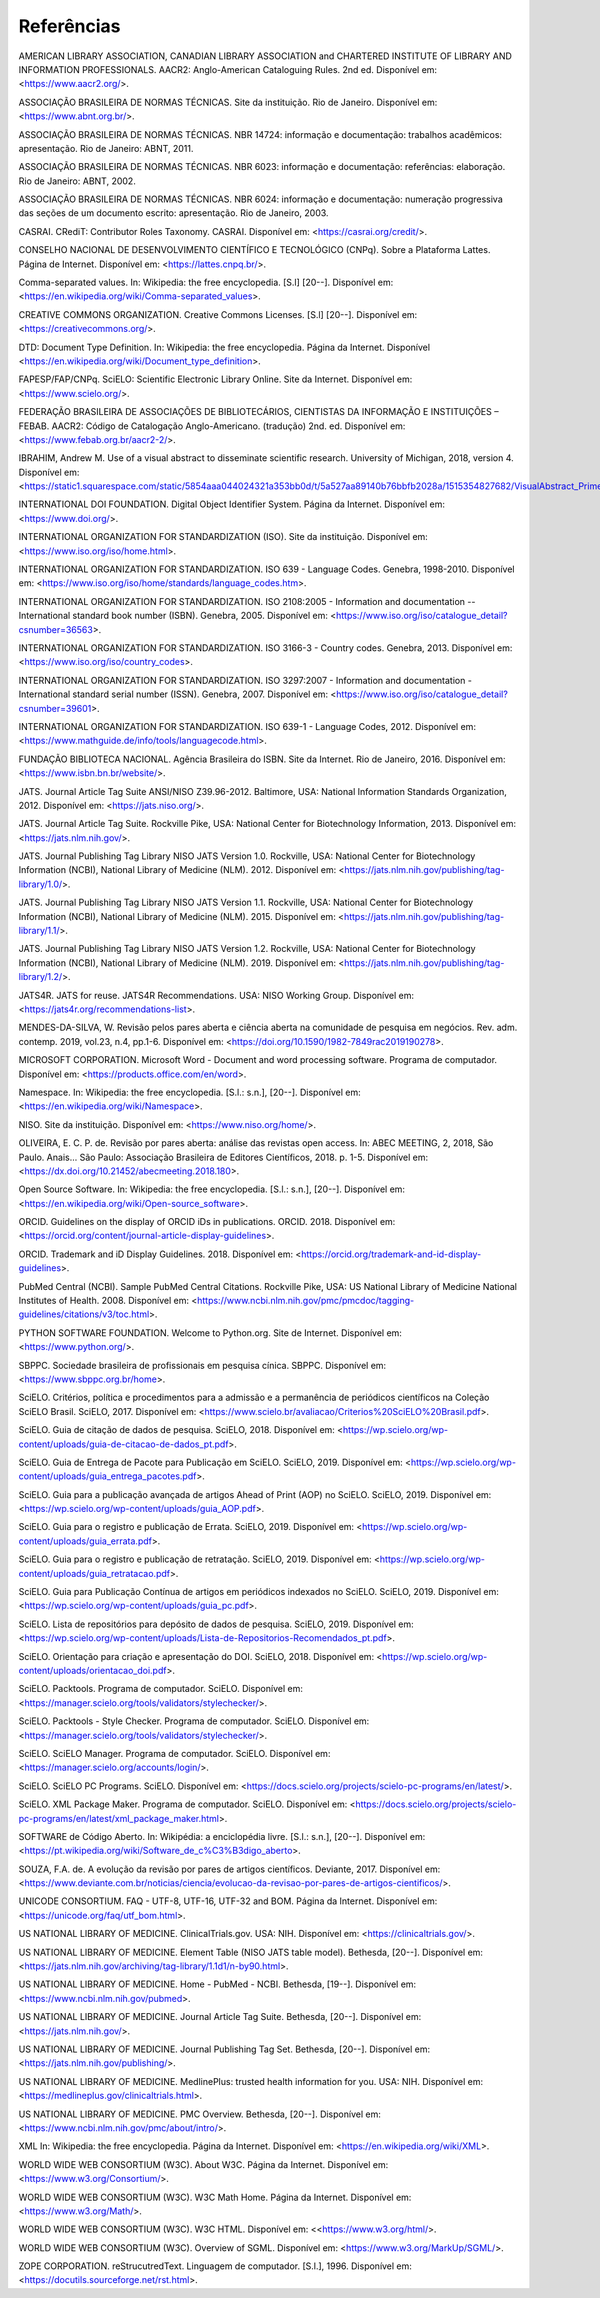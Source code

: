 .. _reference:

Referências
===========

AMERICAN LIBRARY ASSOCIATION, CANADIAN LIBRARY ASSOCIATION and CHARTERED INSTITUTE OF LIBRARY AND INFORMATION PROFESSIONALS. AACR2: Anglo-American Cataloguing Rules. 2nd ed. Disponível em: <https://www.aacr2.org/>.

ASSOCIAÇÃO BRASILEIRA DE NORMAS TÉCNICAS. Site da instituição. Rio de Janeiro. Disponível em: <https://www.abnt.org.br/>.

ASSOCIAÇÃO BRASILEIRA DE NORMAS TÉCNICAS. NBR 14724: informação e documentação: trabalhos acadêmicos: apresentação. Rio de Janeiro: ABNT, 2011.

ASSOCIAÇÃO BRASILEIRA DE NORMAS TÉCNICAS. NBR 6023: informação e documentação: referências: elaboração. Rio de Janeiro: ABNT, 2002.

ASSOCIAÇÃO BRASILEIRA DE NORMAS TÉCNICAS. NBR 6024: informação e documentação: numeração progressiva das seções de um documento escrito: apresentação. Rio de Janeiro, 2003.

CASRAI. CRediT: Contributor Roles Taxonomy. CASRAI. Disponível em: <https://casrai.org/credit/>.

CONSELHO NACIONAL DE DESENVOLVIMENTO CIENTÍFICO E TECNOLÓGICO (CNPq). Sobre a Plataforma Lattes. Página de Internet. Disponível em: <https://lattes.cnpq.br/>.

Comma-separated values. In: Wikipedia: the free encyclopedia. [S.l] [20--]. Disponível em: <https://en.wikipedia.org/wiki/Comma-separated_values>.

CREATIVE COMMONS ORGANIZATION. Creative Commons Licenses. [S.l] [20--]. Disponível em: <https://creativecommons.org/>.

DTD: Document Type Definition. In: Wikipedia: the free encyclopedia. Página da Internet. Disponível <https://en.wikipedia.org/wiki/Document_type_definition>.

FAPESP/FAP/CNPq. SciELO: Scientific Electronic Library Online. Site da Internet. Disponível em: <https://www.scielo.org/>.

FEDERAÇÃO BRASILEIRA DE ASSOCIAÇÕES DE BIBLIOTECÁRIOS, CIENTISTAS DA INFORMAÇÃO E INSTITUIÇÕES – FEBAB. AACR2: Código de Catalogação Anglo-Americano. (tradução) 2nd. ed. Disponível em: <https://www.febab.org.br/aacr2-2/>.

IBRAHIM, Andrew M. Use of a visual abstract to disseminate scientific research. University of Michigan, 2018, version 4. Disponível em: <https://static1.squarespace.com/static/5854aaa044024321a353bb0d/t/5a527aa89140b76bbfb2028a/1515354827682/VisualAbstract_Primer_v4_1.pdf>.

INTERNATIONAL DOI FOUNDATION. Digital Object Identifier System. Página da Internet. Disponível em: <https://www.doi.org/>.

INTERNATIONAL ORGANIZATION FOR STANDARDIZATION (ISO). Site da instituição. Disponível em: <https://www.iso.org/iso/home.html>.

INTERNATIONAL ORGANIZATION FOR STANDARDIZATION. ISO 639 - Language Codes. Genebra, 1998-2010. Disponível em: <https://www.iso.org/iso/home/standards/language_codes.htm>.

INTERNATIONAL ORGANIZATION FOR STANDARDIZATION. ISO 2108:2005 - Information and documentation -- International standard book number (ISBN). Genebra, 2005.  Disponível em: <https://www.iso.org/iso/catalogue_detail?csnumber=36563>.

INTERNATIONAL ORGANIZATION FOR STANDARDIZATION. ISO 3166-3 - Country codes. Genebra, 2013. Disponível em: <https://www.iso.org/iso/country_codes>.

INTERNATIONAL ORGANIZATION FOR STANDARDIZATION. ISO 3297:2007 - Information and documentation - International standard serial number (ISSN). Genebra, 2007. Disponível em: <https://www.iso.org/iso/catalogue_detail?csnumber=39601>.

INTERNATIONAL ORGANIZATION FOR STANDARDIZATION. ISO 639-1 - Language Codes, 2012. Disponível em: <https://www.mathguide.de/info/tools/languagecode.html>. 

FUNDAÇÃO BIBLIOTECA NACIONAL. Agência Brasileira do ISBN. Site da Internet. Rio de Janeiro, 2016. Disponível em: <https://www.isbn.bn.br/website/>.

JATS. Journal Article Tag Suite ANSI/NISO Z39.96-2012. Baltimore, USA: National Information Standards Organization, 2012. Disponível em: <https://jats.niso.org/>.

JATS. Journal Article Tag Suite. Rockville Pike, USA: National Center for Biotechnology Information, 2013. Disponível em: <https://jats.nlm.nih.gov/>.

JATS. Journal Publishing Tag Library NISO JATS Version 1.0. Rockville, USA: National Center for Biotechnology Information (NCBI), National Library of Medicine (NLM). 2012. Disponível em: <https://jats.nlm.nih.gov/publishing/tag-library/1.0/>.

JATS. Journal Publishing Tag Library NISO JATS Version 1.1. Rockville, USA: National Center for Biotechnology Information (NCBI), National Library of Medicine (NLM). 2015. Disponível em: <https://jats.nlm.nih.gov/publishing/tag-library/1.1/>.

JATS. Journal Publishing Tag Library NISO JATS Version 1.2. Rockville, USA: National Center for Biotechnology Information (NCBI), National Library of Medicine (NLM). 2019. Disponível em: <https://jats.nlm.nih.gov/publishing/tag-library/1.2/>.

JATS4R. JATS for reuse. JATS4R Recommendations. USA: NISO Working Group. Disponível em: <https://jats4r.org/recommendations-list>.

MENDES-DA-SILVA, W. Revisão pelos pares aberta e ciência aberta na comunidade de pesquisa em negócios. Rev. adm. contemp. 2019, vol.23, n.4, pp.1-6. Disponível em: <https://doi.org/10.1590/1982-7849rac2019190278>.

MICROSOFT CORPORATION. Microsoft Word - Document and word processing software. Programa de computador. Disponível em: <https://products.office.com/en/word>.

Namespace. In: Wikipedia: the free encyclopedia. [S.l.: s.n.], [20--]. Disponível em: <https://en.wikipedia.org/wiki/Namespace>.

NISO. Site da instituição. Disponível em: <https://www.niso.org/home/>.

OLIVEIRA, E. C. P. de. Revisão por pares aberta: análise das revistas open access. In: ABEC MEETING, 2, 2018, São Paulo. Anais... São Paulo: Associação Brasileira de Editores Científicos, 2018. p. 1-5. Disponível em: <https://dx.doi.org/10.21452/abecmeeting.2018.180>.

Open Source Software. In: Wikipedia: the free encyclopedia. [S.l.: s.n.], [20--]. Disponível em: <https://en.wikipedia.org/wiki/Open-source_software>.

ORCID. Guidelines on the display of ORCID iDs in publications. ORCID. 2018. Disponível em: <https://orcid.org/content/journal-article-display-guidelines>.

ORCID. Trademark and iD Display Guidelines. 2018. Disponível em: <https://orcid.org/trademark-and-id-display-guidelines>.

PubMed Central (NCBI). Sample PubMed Central Citations. Rockville Pike, USA: US National Library of Medicine National Institutes of Health. 2008. Disponível em: <https://www.ncbi.nlm.nih.gov/pmc/pmcdoc/tagging-guidelines/citations/v3/toc.html>.

PYTHON SOFTWARE FOUNDATION. Welcome to Python.org. Site de Internet. Disponível em: <https://www.python.org/>.

SBPPC. Sociedade brasileira de profissionais em pesquisa cínica. SBPPC. Disponível em: <https://www.sbppc.org.br/home>.

SciELO. Critérios, política e procedimentos para a admissão e a permanência de periódicos científicos na Coleção SciELO Brasil. SciELO, 2017. Disponível em: <https://www.scielo.br/avaliacao/Criterios%20SciELO%20Brasil.pdf>.

SciELO. Guia de citação de dados de pesquisa. SciELO, 2018. Disponível em: <https://wp.scielo.org/wp-content/uploads/guia-de-citacao-de-dados_pt.pdf>.

SciELO. Guia de Entrega de Pacote para Publicação em SciELO. SciELO, 2019. Disponível em: <https://wp.scielo.org/wp-content/uploads/guia_entrega_pacotes.pdf>.

SciELO. Guia para a publicação avançada de artigos Ahead of Print (AOP) no SciELO. SciELO, 2019. Disponível em: <https://wp.scielo.org/wp-content/uploads/guia_AOP.pdf>.

SciELO. Guia para o registro e publicação de Errata. SciELO, 2019. Disponível em: <https://wp.scielo.org/wp-content/uploads/guia_errata.pdf>.

SciELO. Guia para o registro e publicação de retratação. SciELO, 2019. Disponível em: <https://wp.scielo.org/wp-content/uploads/guia_retratacao.pdf>.

SciELO. Guia para Publicação Contínua de artigos em periódicos indexados no SciELO. SciELO, 2019. Disponível em: <https://wp.scielo.org/wp-content/uploads/guia_pc.pdf>.

SciELO. Lista de repositórios para depósito de dados de pesquisa. SciELO, 2019. Disponível em: <https://wp.scielo.org/wp-content/uploads/Lista-de-Repositorios-Recomendados_pt.pdf>.

SciELO. Orientação para criação e apresentação do DOI. SciELO, 2018. Disponível em: <https://wp.scielo.org/wp-content/uploads/orientacao_doi.pdf>.

SciELO. Packtools. Programa de computador. SciELO. Disponível em:  <https://manager.scielo.org/tools/validators/stylechecker/>.

SciELO. Packtools - Style Checker. Programa de computador. SciELO. Disponível em: <https://manager.scielo.org/tools/validators/stylechecker/>.

SciELO. SciELO Manager. Programa de computador. SciELO. Disponível em: <https://manager.scielo.org/accounts/login/>.

SciELO. SciELO PC Programs. SciELO. Disponível em: <https://docs.scielo.org/projects/scielo-pc-programs/en/latest/>.

SciELO. XML Package Maker. Programa de computador. SciELO. Disponível em: <https://docs.scielo.org/projects/scielo-pc-programs/en/latest/xml_package_maker.html>.

SOFTWARE de Código Aberto. In: Wikipédia: a enciclopédia livre. [S.l.: s.n.], [20--]. Disponível em: <https://pt.wikipedia.org/wiki/Software_de_c%C3%B3digo_aberto>.

SOUZA, F.A. de. A evolução da revisão por pares de artigos científicos. Deviante, 2017. Disponível em: <https://www.deviante.com.br/noticias/ciencia/evolucao-da-revisao-por-pares-de-artigos-cientificos/>.

UNICODE CONSORTIUM. FAQ - UTF-8, UTF-16, UTF-32 and BOM. Página da Internet. Disponível em: <https://unicode.org/faq/utf_bom.html>.

US NATIONAL LIBRARY OF MEDICINE. ClinicalTrials.gov. USA: NIH. Disponível em: <https://clinicaltrials.gov/>.

US NATIONAL LIBRARY OF MEDICINE. Element Table (NISO JATS table model). Bethesda, [20--]. Disponível em: <https://jats.nlm.nih.gov/archiving/tag-library/1.1d1/n-by90.html>.

US NATIONAL LIBRARY OF MEDICINE. Home - PubMed - NCBI. Bethesda, [19--]. Disponível em: <https://www.ncbi.nlm.nih.gov/pubmed>.

US NATIONAL LIBRARY OF MEDICINE. Journal Article Tag Suite. Bethesda, [20--]. Disponível em: <https://jats.nlm.nih.gov/>.

US NATIONAL LIBRARY OF MEDICINE. Journal Publishing Tag Set. Bethesda, [20--]. Disponível em: <https://jats.nlm.nih.gov/publishing/>.

US NATIONAL LIBRARY OF MEDICINE. MedlinePlus: trusted health information for you. USA: NIH. Disponível em: <https://medlineplus.gov/clinicaltrials.html>.

US NATIONAL LIBRARY OF MEDICINE. PMC Overview. Bethesda, [20--]. Disponível em: <https://www.ncbi.nlm.nih.gov/pmc/about/intro/>.

XML In: Wikipedia: the free encyclopedia. Página da Internet. Disponível em: <https://en.wikipedia.org/wiki/XML>.

WORLD WIDE WEB CONSORTIUM (W3C). About W3C. Página da Internet. Disponível em: <https://www.w3.org/Consortium/>.

WORLD WIDE WEB CONSORTIUM (W3C). W3C Math Home. Página da Internet. Disponível em: <https://www.w3.org/Math/>.

WORLD WIDE WEB CONSORTIUM (W3C). W3C HTML. Disponível em: <<https://www.w3.org/html/>.

WORLD WIDE WEB CONSORTIUM (W3C). Overview of SGML. Disponível em: <https://www.w3.org/MarkUp/SGML/>.

ZOPE CORPORATION. reStrucutredText. Linguagem de computador. [S.l.], 1996. Disponível em: <https://docutils.sourceforge.net/rst.html>.



